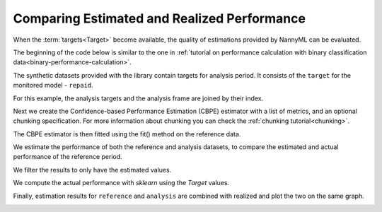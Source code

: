 .. _compare_estimated_and_realized_performance:

============================================
Comparing Estimated and Realized Performance
============================================

When the :term:`targets<Target>` become available, the quality of estimations provided by NannyML can be evaluated.

The beginning of the code below is similar to the one in :ref:`tutorial on
performance calculation with binary classification data<binary-performance-calculation>`.

The synthetic datasets provided with the library contain targets for analysis period.
It consists of the ``target`` for the monitored model - ``repaid``.

.. nbimport::
    :path: ./example_notebooks/Tutorial - Compare Estimated and Realized Performance - Car Loan.ipynb
    :cells: 1

.. nbtable::
    :path: ./example_notebooks/Tutorial - Compare Estimated and Realized Performance - Car Loan.ipynb
    :cell: 2

For this example, the analysis targets and the analysis frame are joined by their index.

.. nbimport::
    :path: ./example_notebooks/Tutorial - Compare Estimated and Realized Performance - Car Loan.ipynb
    :cells: 3

.. nbtable::
    :path: ./example_notebooks/Tutorial - Compare Estimated and Realized Performance - Car Loan.ipynb
    :cell: 4

Next we create the Confidence-based Performance Estimation (CBPE) estimator with a list of metrics, and an optional chunking specification.
For more information about chunking you can check the :ref:`chunking tutorial<chunking>`.

.. nbimport::
    :path: ./example_notebooks/Tutorial - Compare Estimated and Realized Performance - Car Loan.ipynb
    :cells: 5

The CBPE estimator is then fitted using the fit() method on the reference data.

We estimate the performance of both the reference and analysis datasets,
to compare the estimated and actual performance of the reference period.

We filter the results to only have the estimated values.

.. nbimport::
    :path: ./example_notebooks/Tutorial - Compare Estimated and Realized Performance - Car Loan.ipynb
    :cells: 6

.. nbtable::
    :path: ./example_notebooks/Tutorial - Compare Estimated and Realized Performance - Car Loan.ipynb
    :cell: 7

We compute the actual performance with `sklearn` using the `Target` values.

.. nbimport::
    :path: ./example_notebooks/Tutorial - Compare Estimated and Realized Performance - Car Loan.ipynb
    :cells: 8

.. nbtable::
    :path: ./example_notebooks/Tutorial - Compare Estimated and Realized Performance - Car Loan.ipynb
    :cell: 9

Finally, estimation results for ``reference`` and ``analysis`` are combined with realized and plot the two on the same graph.

.. nbimport::
    :path: ./example_notebooks/Tutorial - Compare Estimated and Realized Performance - Car Loan.ipynb
    :cells: 10


.. image:: /_static/tutorials/estimated_and_realized_performance/tutorial-binary-car-loan-roc-auc-estimated-and-actual.svg
